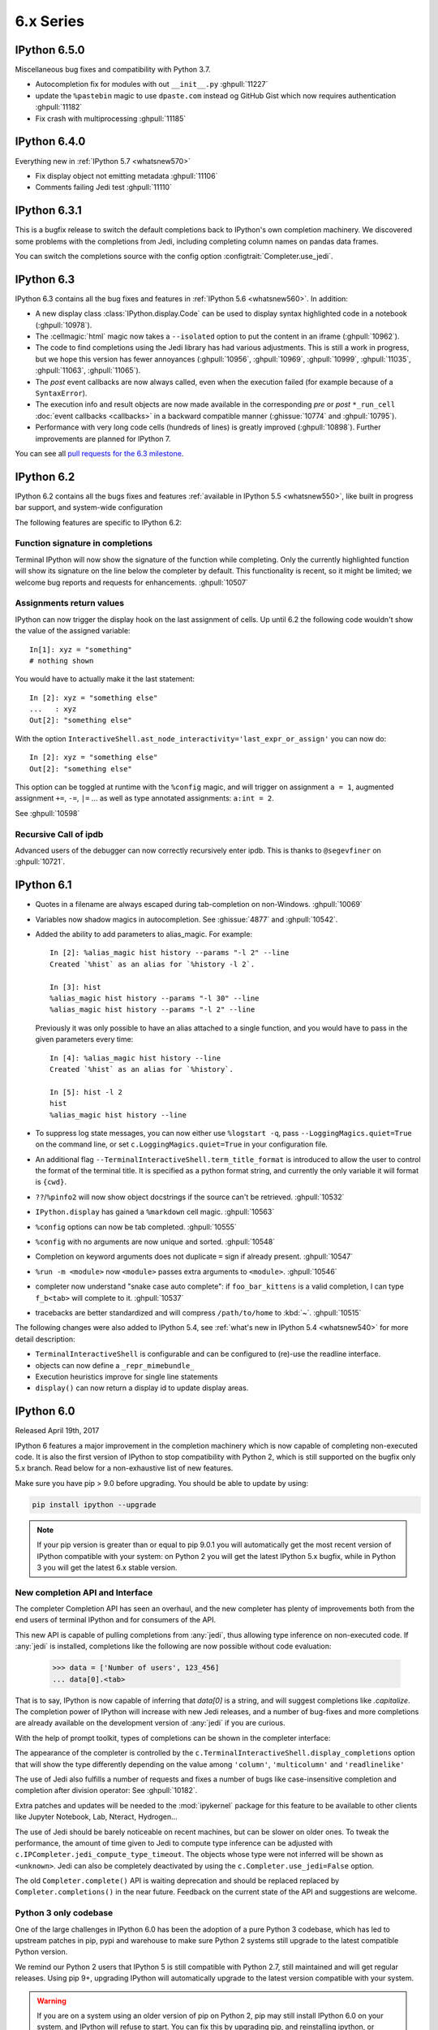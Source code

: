 ============
 6.x Series
============

.. _whatsnew650:

IPython 6.5.0
=============

Miscellaneous bug fixes and compatibility with Python 3.7.

* Autocompletion fix for modules with out ``__init__.py`` :ghpull:`11227`
* update the ``%pastebin`` magic to use ``dpaste.com`` instead og GitHub Gist
  which now requires authentication :ghpull:`11182`
* Fix crash with multiprocessing :ghpull:`11185`

.. _whatsnew640:

IPython 6.4.0
=============

Everything new in :ref:`IPython 5.7 <whatsnew570>`

* Fix display object not emitting metadata :ghpull:`11106`
* Comments failing Jedi test :ghpull:`11110`


.. _whatsnew631:

IPython 6.3.1
=============

This is a bugfix release to switch the default completions back to IPython's
own completion machinery. We discovered some problems with the completions
from Jedi, including completing column names on pandas data frames.

You can switch the completions source with the config option
:configtrait:`Completer.use_jedi`.

.. _whatsnew630:

IPython 6.3
===========

IPython 6.3 contains all the bug fixes and features in
:ref:`IPython 5.6 <whatsnew560>`. In addition:

* A new display class :class:`IPython.display.Code` can be used to display
  syntax highlighted code in a notebook (:ghpull:`10978`).
* The :cellmagic:`html` magic now takes a ``--isolated`` option to put the
  content in an iframe (:ghpull:`10962`).
* The code to find completions using the Jedi library has had various
  adjustments. This is still a work in progress, but we hope this version has
  fewer annoyances (:ghpull:`10956`, :ghpull:`10969`, :ghpull:`10999`,
  :ghpull:`11035`, :ghpull:`11063`, :ghpull:`11065`).
* The *post* event callbacks are now always called, even when the execution failed
  (for example because of a ``SyntaxError``).
* The execution info and result objects are now made available in the
  corresponding *pre* or *post* ``*_run_cell`` :doc:`event callbacks <callbacks>`
  in a backward compatible manner (:ghissue:`10774` and :ghpull:`10795`).
* Performance with very long code cells (hundreds of lines) is greatly improved
  (:ghpull:`10898`). Further improvements are planned for IPython 7.

You can see all `pull requests for the 6.3 milestone
<https://github.com/ipython/ipython/pulls?utf8=%E2%9C%93&q=is%3Apr+milestone%3A6.3+is%3Aclosed>`__.

.. _whatsnew620:

IPython 6.2
===========

IPython 6.2 contains all the bugs fixes and features :ref:`available in IPython 5.5 <whatsnew550>`,
like built in progress bar support, and system-wide configuration

The following features are specific to IPython 6.2:

Function signature in completions
---------------------------------

Terminal IPython will now show the signature of the function while completing.
Only the currently highlighted function will show its signature on the line
below the completer by default. This functionality is recent, so it might be
limited; we welcome bug reports and requests for enhancements. :ghpull:`10507`

Assignments return values
-------------------------

IPython can now trigger the display hook on the last assignment of cells.
Up until 6.2 the following code wouldn't show the value of the assigned
variable::

    In[1]: xyz = "something"
    # nothing shown

You would have to actually make it the last statement::

    In [2]: xyz = "something else"
    ...   : xyz
    Out[2]: "something else"

With the option ``InteractiveShell.ast_node_interactivity='last_expr_or_assign'``
you can now do::

    In [2]: xyz = "something else"
    Out[2]: "something else"

This option can be toggled at runtime with the ``%config`` magic, and will
trigger on assignment ``a = 1``, augmented assignment ``+=``, ``-=``, ``|=`` ...
as well as type annotated assignments: ``a:int = 2``.

See :ghpull:`10598`

Recursive Call of ipdb
----------------------

Advanced users of the debugger can now correctly recursively enter ipdb. This is
thanks to ``@segevfiner`` on :ghpull:`10721`.

.. _whatsnew610:

IPython 6.1
===========

- Quotes in a filename are always escaped during tab-completion on non-Windows.
  :ghpull:`10069`

- Variables now shadow magics in autocompletion. See :ghissue:`4877` and :ghpull:`10542`.

- Added the ability to add parameters to alias_magic. For example::

    In [2]: %alias_magic hist history --params "-l 2" --line
    Created `%hist` as an alias for `%history -l 2`.

    In [3]: hist
    %alias_magic hist history --params "-l 30" --line
    %alias_magic hist history --params "-l 2" --line

  Previously it was only possible to have an alias attached to a single function,
  and you would have to pass in the given parameters every time::

    In [4]: %alias_magic hist history --line
    Created `%hist` as an alias for `%history`.

    In [5]: hist -l 2
    hist
    %alias_magic hist history --line

- To suppress log state messages, you can now either use ``%logstart -q``, pass
  ``--LoggingMagics.quiet=True`` on the command line, or set
  ``c.LoggingMagics.quiet=True`` in your configuration file.

- An additional flag ``--TerminalInteractiveShell.term_title_format`` is
  introduced to allow the user to control the format of the terminal title.  It
  is specified as a python format string, and currently the only variable it
  will format is ``{cwd}``.

- ``??``/``%pinfo2`` will now show object docstrings if the source can't be retrieved. :ghpull:`10532`
- ``IPython.display`` has gained a ``%markdown`` cell magic. :ghpull:`10563`
- ``%config`` options can now be tab completed. :ghpull:`10555`
- ``%config`` with no arguments are now unique and sorted. :ghpull:`10548`
- Completion on keyword arguments does not duplicate ``=`` sign if already present. :ghpull:`10547`
- ``%run -m <module>`` now ``<module>`` passes extra arguments to ``<module>``. :ghpull:`10546`
- completer now understand "snake case auto complete": if ``foo_bar_kittens`` is
  a valid completion, I can type ``f_b<tab>`` will complete to it. :ghpull:`10537`
- tracebacks are better standardized and will compress ``/path/to/home`` to
  :kbd:`~`. :ghpull:`10515`

The following changes were also added to IPython 5.4, see :ref:`what's new in IPython 5.4 <whatsnew540>`
for more detail description:

- ``TerminalInteractiveShell`` is configurable and can be configured to
  (re)-use the readline interface.

- objects can now define a ``_repr_mimebundle_``

- Execution heuristics improve for single line statements
- ``display()`` can now return a display id to update display areas.


.. _whatsnew600:

IPython 6.0
===========

Released April 19th, 2017

IPython 6 features a major improvement in the completion machinery which is now
capable of completing non-executed code. It is also the first version of IPython
to stop compatibility with Python 2, which is still supported on the bugfix only
5.x branch. Read below for a non-exhaustive list of new features.

Make sure you have pip > 9.0 before upgrading.
You should be able to update by using:

.. code::

    pip install ipython --upgrade


.. note::

    If your pip version is greater than or equal to pip 9.0.1 you will automatically get
    the most recent version of IPython compatible with your system: on Python 2 you
    will get the latest IPython 5.x bugfix, while in Python 3
    you will get the latest 6.x stable version.

New completion API and Interface
--------------------------------

The completer Completion API has seen an overhaul, and the new completer has
plenty of improvements both from the end users of terminal IPython and for
consumers of the API.

This new API is capable of pulling completions from :any:`jedi`, thus allowing
type inference on non-executed code. If :any:`jedi` is installed, completions like
the following are now possible without code evaluation:

    >>> data = ['Number of users', 123_456]
    ... data[0].<tab>

That is to say, IPython is now capable of inferring that `data[0]` is a string,
and will suggest completions like `.capitalize`. The completion power of IPython
will increase with new Jedi releases, and a number of bug-fixes and more completions
are already available on the development version of :any:`jedi` if you are curious.

With the help of prompt toolkit, types of completions can be shown in the
completer interface:

.. image:: ../_images/jedi_type_inference_60.png
    :alt: Jedi showing ability to do type inference
    :align: center
    :width: 400px
    :target: ../_images/jedi_type_inference_60.png

The appearance of the completer is controlled by the
``c.TerminalInteractiveShell.display_completions`` option that will show the
type differently depending on the value among ``'column'``, ``'multicolumn'``
and ``'readlinelike'``

The use of Jedi also fulfills a number of requests and fixes a number of bugs
like case-insensitive completion and completion after division operator: See
:ghpull:`10182`.

Extra patches and updates will be needed to the :mod:`ipykernel` package for
this feature to be available to other clients like Jupyter Notebook, Lab,
Nteract, Hydrogen...

The use of Jedi should be barely noticeable on recent machines, but
can be slower on older ones.  To tweak the performance, the amount
of time given to Jedi to compute type inference can be adjusted with
``c.IPCompleter.jedi_compute_type_timeout``. The objects whose type were not
inferred will be shown as ``<unknown>``. Jedi can also be completely deactivated
by using the ``c.Completer.use_jedi=False`` option.


The old ``Completer.complete()`` API is waiting deprecation and should be
replaced replaced by ``Completer.completions()`` in the near future. Feedback on
the current state of the API and suggestions are welcome.

Python 3 only codebase
----------------------

One of the large challenges in IPython 6.0 has been the adoption of a pure
Python 3 codebase, which has led to upstream patches in pip,
pypi and warehouse to make sure Python 2 systems still upgrade to the latest
compatible Python version.

We remind our Python 2 users that IPython 5 is still compatible with Python 2.7,
still maintained and will get regular releases. Using pip 9+, upgrading IPython will
automatically upgrade to the latest version compatible with your system.

.. warning::

  If you are on a system using an older version of pip on Python 2, pip may
  still install IPython 6.0 on your system, and IPython will refuse to start.
  You can fix this by upgrading pip, and reinstalling ipython, or forcing pip to
  install an earlier version: ``pip install 'ipython<6'``

The ability to use only Python 3 on the code base of IPython brings a number
of advantages. Most of the newly written code make use of `optional function type
annotation <https://www.python.org/dev/peps/pep-0484/>`_ leading to clearer code
and better documentation.

The total size of the repository has also decreased by about 1500 lines (for the
first time excluding the big split for 4.0). The decrease is potentially
a bit more for the sour as some documents like this one are append only and
are about 300 lines long.

The removal of the Python2/Python3 shim layer has made the code quite a lot clearer and
more idiomatic in a number of locations, and much friendlier to work with and
understand. We hope to further embrace Python 3 capabilities in the next release
cycle and introduce more of the Python 3 only idioms (yield from, kwarg only,
general unpacking) in the IPython code base, and see if we can take advantage
of these to improve user experience with better error messages and
hints.


Configurable TerminalInteractiveShell, readline interface
---------------------------------------------------------

IPython gained a new ``c.TerminalIPythonApp.interactive_shell_class`` option
that allows customizing the class used to start the terminal frontend. This
should allow a user to use custom interfaces, like reviving the former readline
interface which is now a separate package not actively maintained by the core
team. See the project to bring back the readline interface: `rlipython
<https://github.com/ipython/rlipython>`_.

This change will be backported to the IPython 5.x series.

Misc improvements
-----------------


- The :cellmagic:`capture` magic can now capture the result of a cell (from
  an expression on the last line), as well as printed and displayed output.
  :ghpull:`9851`.

- Pressing Ctrl-Z in the terminal debugger now suspends IPython, as it already
  does in the main terminal prompt.

- Autoreload can now reload ``Enum``. See :ghissue:`10232` and :ghpull:`10316`

- IPython.display has gained a :any:`GeoJSON <IPython.display.GeoJSON>` object.
  :ghpull:`10288` and :ghpull:`10253`

Functions Deprecated in 6.x Development cycle
~~~~~~~~~~~~~~~~~~~~~~~~~~~~~~~~~~~~~~~~~~~~~

- Loading extensions from ``ipython_extension_dir`` prints a warning that this
  location is pending deprecation. This should only affect users still having
  extensions installed with ``%install_ext`` which has been deprecated since
  IPython 4.0, and removed in 5.0. Extensions still present in
  ``ipython_extension_dir`` may shadow more recently installed versions using
  pip. It is thus recommended to clean ``ipython_extension_dir`` of any
  extension now available as a package.


- ``IPython.utils.warn`` was deprecated in IPython 4.0, and has now been removed.
  instead of ``IPython.utils.warn`` inbuilt :any:`warnings` module is used.


- The function `IPython.core.oinspect.py:call_tip` is unused, was marked as
  deprecated (raising a `DeprecationWarning`) and marked for later removal.
  :ghpull:`10104`

Backward incompatible changes
------------------------------

Functions Removed in 6.x Development cycle
~~~~~~~~~~~~~~~~~~~~~~~~~~~~~~~~~~~~~~~~~~

The following functions have been removed in the
development cycle marked for Milestone 6.0.

- ``IPython/utils/process.py`` - ``is_cmd_found``
- ``IPython/utils/process.py`` - ``pycmd2argv``

- The `--deep-reload` flag and the corresponding options to inject `dreload` or
  `reload` into the interactive namespace have been removed. You have to
  explicitly import `reload` from `IPython.lib.deepreload` to use it.

- The :magic:`profile` used to print the current IPython profile, and which
  was deprecated in IPython 2.0 does now raise a `DeprecationWarning` error when
  used. It is often confused with the :magic:`prun` and the deprecation removal
  should free up the ``profile`` name in future versions.
